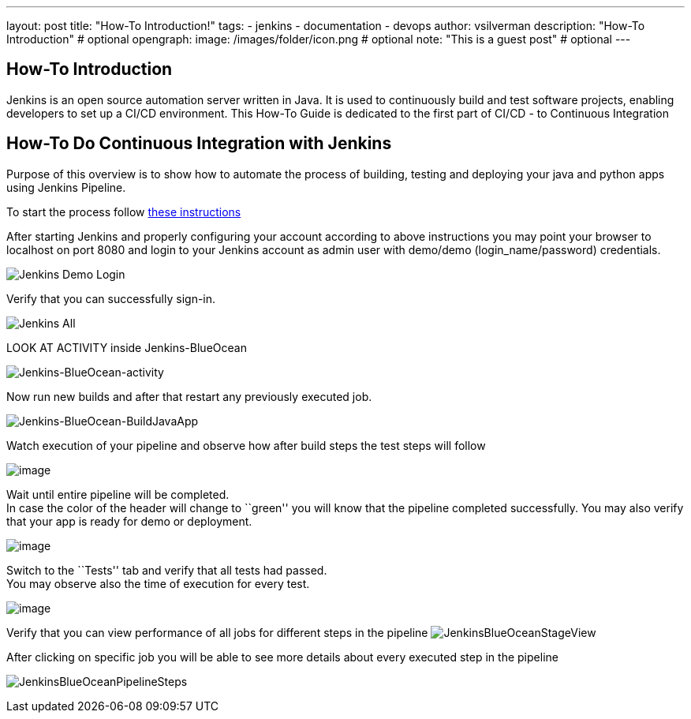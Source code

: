 ---
layout: post
title: "How-To Introduction!"
tags:
- jenkins
- documentation
- devops
author: vsilverman
description: "How-To Introduction" # optional
opengraph:
  image: /images/folder/icon.png # optional
note: "This is a guest post" # optional
---

== How-To Introduction

Jenkins is an open source automation server written in Java. It is used to continuously build and test software projects, enabling developers to set up a CI/CD environment.
This How-To Guide is dedicated to the first part of CI/CD - to Continuous Integration

== How-To Do Continuous Integration with Jenkins

Purpose of this overview is to show how to automate the process of
building, testing and deploying your java and python apps using Jenkins
Pipeline.

To start the process follow
link:https://github.com/vsilverman/jenkins-ci[these instructions]

After starting Jenkins and properly configuring your account according
to above instructions you may point your browser to localhost on port 8080
and login to your Jenkins account as admin user with demo/demo (login_name/password) credentials.

image:https://user-images.githubusercontent.com/2159948/58136193-1d8b3b00-7be2-11e9-8370-827acc434747.png[Jenkins Demo Login]

Verify that you can successfully sign-in.

image:https://raw.githubusercontent.com/art-101/images/master/JenkinsAll.png[Jenkins
All]

LOOK AT ACTIVITY inside Jenkins-BlueOcean

image:https://user-images.githubusercontent.com/2159948/58137919-0c91f800-7be9-11e9-861e-6f7683fa01c4.png[Jenkins-BlueOcean-activity]

Now run new builds and after that restart any previously executed job.

image:https://raw.githubusercontent.com/art-101/images/master/JenkinsBlueOceanBuildJavaApp.png[Jenkins-BlueOcean-BuildJavaApp]

Watch execution of your pipeline and observe how after build steps the
test steps will follow

image:https://raw.githubusercontent.com/art-101/images/master/JenkinsBlueOceanPipeline-57.png[image]

Wait until entire pipeline will be completed. +
In case the color of the header will change to ``green'' you will know
that the pipeline completed successfully. You may also verify that your
app is ready for demo or deployment.

image:https://raw.githubusercontent.com/art-101/images/master/JenkinsBlueOceanPipelineDemo-57.png[image]

Switch to the ``Tests'' tab and verify that all tests had passed. +
You may observe also the time of execution for every test.

image:https://raw.githubusercontent.com/art-101/images/master/JenkinsBlueOceanTests-57.png[image]

Verify that you can view performance of all jobs for different steps in the pipeline
image:https://raw.githubusercontent.com/art-101/images/master/JenkinsBlueOceanStageView.png[Jenkins-BlueOcean=Stage View]

After clicking on specific job you will be able to see more details
about every executed step in the pipeline

image:https://raw.githubusercontent.com/art-101/images/master/JenkinsBlueOceanPipelineSteps.png[Jenkins-BlueOcean=Pipeline Steps]